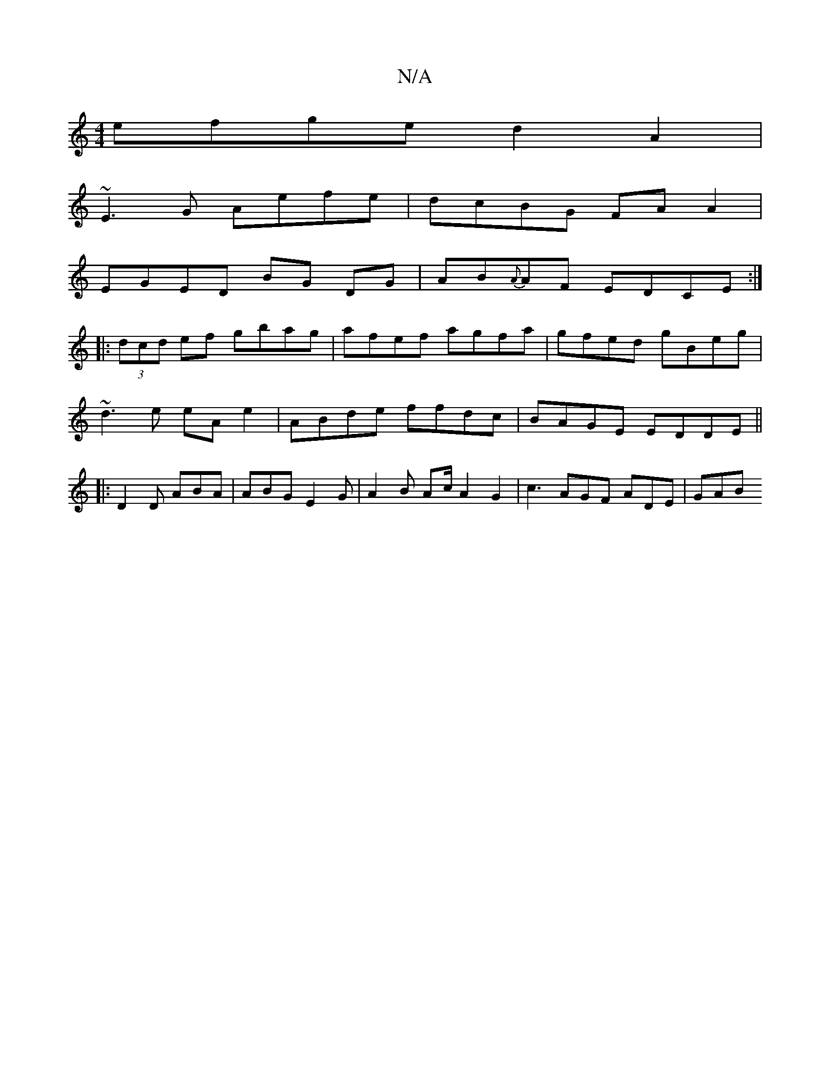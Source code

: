 X:1
T:N/A
M:4/4
R:N/A
K:Cmajor
efge d2A2 |
~E3G Aefe | dcBG FA A2 |
EGED BG DG | AB{A}AF EDCE :|
|: (3dcd ef gbag | afef agfa | gfed gBeg |
~d3e eA e2 | ABde ffdc | BAGE EDDE||
|: D2D ABA | ABG E2G | A2B Ac/ A2G2 | c3 AGF ADE | GAB
